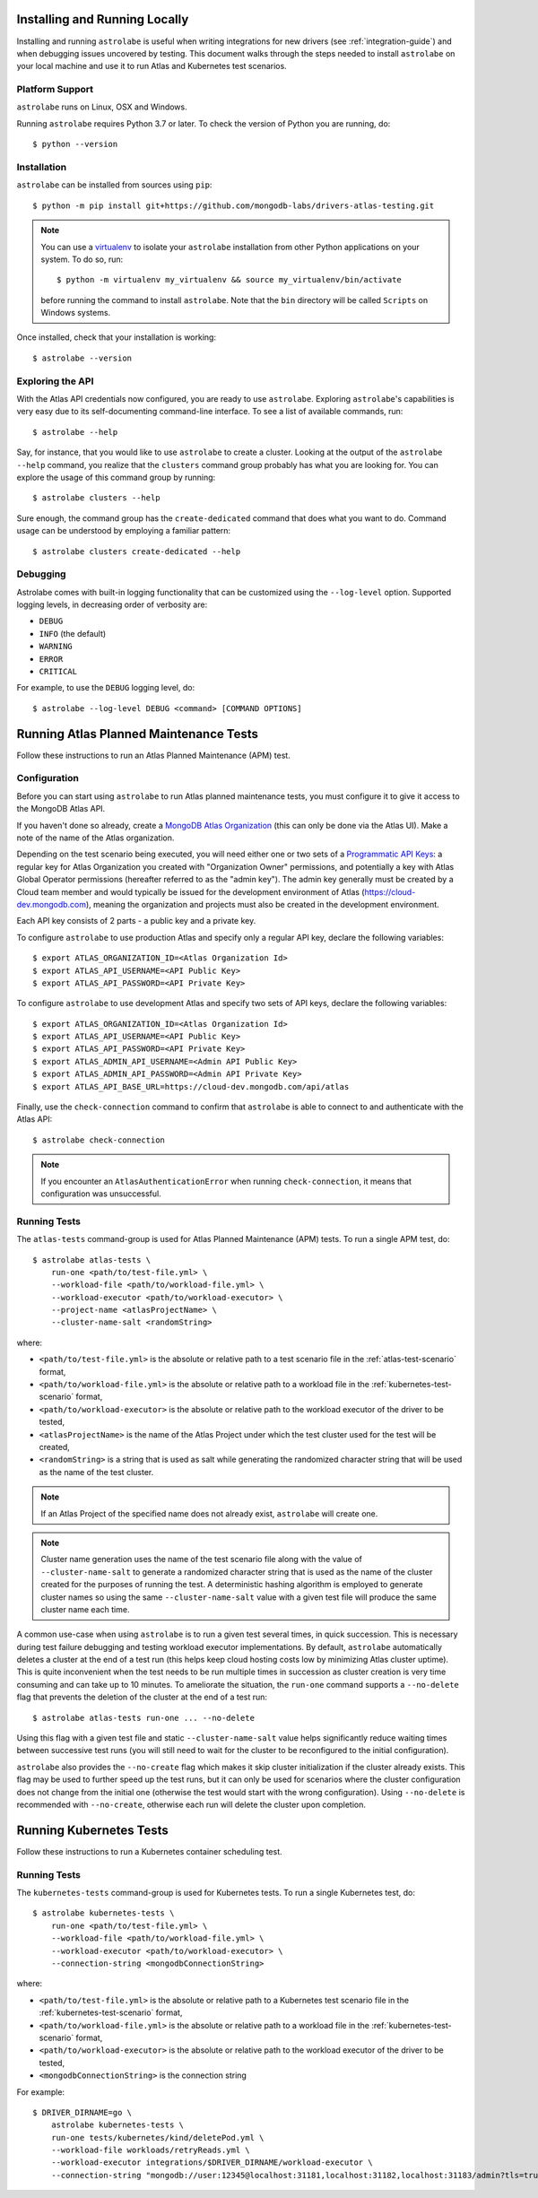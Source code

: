 Installing and Running Locally
==============================

.. highlight:: bash

Installing and running ``astrolabe`` is useful when writing integrations for new drivers (see :ref:`integration-guide`)
and when debugging issues uncovered by testing. This document walks through the steps needed to install ``astrolabe``
on your local machine and use it to run Atlas and Kubernetes test scenarios.

Platform Support
----------------

``astrolabe`` runs on Linux, OSX and Windows.

Running ``astrolabe`` requires Python 3.7 or later. To check the version of Python you are running, do::

  $ python --version

Installation
------------

``astrolabe`` can be installed from sources using ``pip``::

  $ python -m pip install git+https://github.com/mongodb-labs/drivers-atlas-testing.git

.. note:: You can use a `virtualenv <https://virtualenv.pypa.io/en/latest/>`_ to isolate your ``astrolabe``
   installation from other Python applications on your system. To do so, run::

     $ python -m virtualenv my_virtualenv && source my_virtualenv/bin/activate

   before running the command to install ``astrolabe``. Note that the ``bin`` directory will be called ``Scripts``
   on Windows systems.

Once installed, check that your installation is working::

  $ astrolabe --version

Exploring the API
-----------------

With the Atlas API credentials now configured, you are ready to use ``astrolabe``. Exploring
``astrolabe``'s capabilities is very easy due to its self-documenting command-line interface. To see a list of
available commands, run::

  $ astrolabe --help

Say, for instance, that you would like to use ``astrolabe`` to create a cluster. Looking at the output of the
``astrolabe --help`` command, you realize that the ``clusters`` command group probably has what you are looking for.
You can explore the usage of this command group by running::

  $ astrolabe clusters --help

Sure enough, the command group has the ``create-dedicated`` command that does what you want to do. Command usage can be
understood by employing a familiar pattern::

  $ astrolabe clusters create-dedicated --help

Debugging
---------

Astrolabe comes with built-in logging functionality that can be customized using the ``--log-level`` option.
Supported logging levels, in decreasing order of verbosity are:

* ``DEBUG``
* ``INFO`` (the default)
* ``WARNING``
* ``ERROR``
* ``CRITICAL``

For example, to use the ``DEBUG`` logging level, do::

  $ astrolabe --log-level DEBUG <command> [COMMAND OPTIONS]

Running Atlas Planned Maintenance Tests
=======================================

Follow these instructions to run an Atlas Planned Maintenance (APM) test.

Configuration
-------------

Before you can start using ``astrolabe`` to run Atlas planned maintenance tests, you must configure it to give it access to the MongoDB Atlas API.

If you haven't done so already, create a
`MongoDB Atlas Organization <https://docs.atlas.mongodb.com/organizations-projects>`_ (this can
only be done via the Atlas UI). Make a note of the name of the Atlas organization.

Depending on the test scenario being executed, you will need either one
or two sets of a `Programmatic API Keys
<https://docs.atlas.mongodb.com/configure-api-access/>`_: a regular
key for Atlas Organization you created with "Organization Owner" permissions,
and potentially a key with Atlas Global Operator permissions (hereafter
referred to as the "admin key"). The admin key generally must be created by
a Cloud team member and would typically be issued for the development environment
of Atlas (`https://cloud-dev.mongodb.com <https://cloud-dev.mongodb.com>`_),
meaning the organization and projects must also be created in the development
environment.

Each API key consists of 2 parts - a public key and a private key.

To configure ``astrolabe`` to use production Atlas and specify only a regular
API key, declare the following variables::

  $ export ATLAS_ORGANIZATION_ID=<Atlas Organization Id>
  $ export ATLAS_API_USERNAME=<API Public Key>
  $ export ATLAS_API_PASSWORD=<API Private Key>

To configure ``astrolabe`` to use development Atlas and specify two sets of
API keys, declare the following variables::

  $ export ATLAS_ORGANIZATION_ID=<Atlas Organization Id>
  $ export ATLAS_API_USERNAME=<API Public Key>
  $ export ATLAS_API_PASSWORD=<API Private Key>
  $ export ATLAS_ADMIN_API_USERNAME=<Admin API Public Key>
  $ export ATLAS_ADMIN_API_PASSWORD=<Admin API Private Key>
  $ export ATLAS_API_BASE_URL=https://cloud-dev.mongodb.com/api/atlas

Finally, use the ``check-connection`` command to confirm that ``astrolabe`` is able to connect to and authenticate
with the Atlas API::

  $ astrolabe check-connection

.. note:: If you encounter an ``AtlasAuthenticationError`` when running ``check-connection``, it means that
   configuration was unsuccessful.

Running Tests
-------------

The ``atlas-tests`` command-group is used for Atlas Planned Maintenance (APM) tests. To run a single APM test, do::

  $ astrolabe atlas-tests \
      run-one <path/to/test-file.yml> \
      --workload-file <path/to/workload-file.yml> \
      --workload-executor <path/to/workload-executor> \
      --project-name <atlasProjectName> \
      --cluster-name-salt <randomString>

where:

* ``<path/to/test-file.yml>`` is the absolute or relative path to a test scenario file in the
  :ref:`atlas-test-scenario` format,
* ``<path/to/workload-file.yml>`` is the absolute or relative path to a workload file in the
  :ref:`kubernetes-test-scenario` format,
* ``<path/to/workload-executor>`` is the absolute or relative path to the workload executor of the driver to be tested,
* ``<atlasProjectName>`` is the name of the Atlas Project under which the test cluster used for the test will be created,
* ``<randomString>`` is a string that is used as salt while generating the randomized character string that will be
  used as the name of the test cluster.

.. note:: If an Atlas Project of the specified name does not already exist, ``astrolabe`` will create one.

.. note:: Cluster name generation uses the name of the test scenario file along with the value of
   ``--cluster-name-salt`` to generate a randomized character string that is used as the name of the cluster created
   for the purposes of running the test. A deterministic hashing algorithm is employed to generate cluster names so
   using the same ``--cluster-name-salt`` value with a given test file will produce the same cluster name each time.

A common use-case when using ``astrolabe`` is to run a given test several times, in quick succession. This is
necessary during test failure debugging and testing workload executor implementations. By default, ``astrolabe``
automatically deletes a cluster at the end of a test run (this helps keep cloud hosting costs low by minimizing Atlas
cluster uptime). This is quite inconvenient when the test needs to be run multiple times in succession as cluster
creation is very time consuming and can take up to 10 minutes. To ameliorate the situation, the ``run-one`` command
supports a ``--no-delete`` flag that prevents the deletion of the cluster at the end of a test run::

  $ astrolabe atlas-tests run-one ... --no-delete

Using this flag with a given test file and static ``--cluster-name-salt`` value helps significantly reduce waiting
times between successive test runs (you will still need to wait for the cluster to be reconfigured to the initial
configuration).

``astrolabe`` also provides the ``--no-create`` flag which makes it skip
cluster initialization if the cluster already exists. This flag may be used
to further speed up the test runs, but it can only be used for scenarios
where the cluster configuration does not change from the initial one
(otherwise the test would start with the wrong configuration). Using
``--no-delete`` is recommended with ``--no-create``, otherwise each run will
delete the cluster upon completion.

Running Kubernetes Tests
========================

Follow these instructions to run a Kubernetes container scheduling test.

Running Tests
-------------

The ``kubernetes-tests`` command-group is used for Kubernetes tests. To run a single Kubernetes test, do::

  $ astrolabe kubernetes-tests \
      run-one <path/to/test-file.yml> \
      --workload-file <path/to/workload-file.yml> \
      --workload-executor <path/to/workload-executor> \
      --connection-string <mongodbConnectionString>

where:

* ``<path/to/test-file.yml>`` is the absolute or relative path to a Kubernetes test scenario file in the
  :ref:`kubernetes-test-scenario` format,
* ``<path/to/workload-file.yml>`` is the absolute or relative path to a workload file in the
  :ref:`kubernetes-test-scenario` format,
* ``<path/to/workload-executor>`` is the absolute or relative path to the workload executor of the driver to be tested,
* ``<mongodbConnectionString>`` is the connection string

For example::

  $ DRIVER_DIRNAME=go \
      astrolabe kubernetes-tests \
      run-one tests/kubernetes/kind/deletePod.yml \
      --workload-file workloads/retryReads.yml \
      --workload-executor integrations/$DRIVER_DIRNAME/workload-executor \
      --connection-string "mongodb://user:12345@localhost:31181,localhost:31182,localhost:31183/admin?tls=true&tlsCertificateKeyFile=$(pwd)/mongodb_tls_cert.pem&tlsCAFile=$(pwd)/kubernetes/kind/rootCA.pem"
